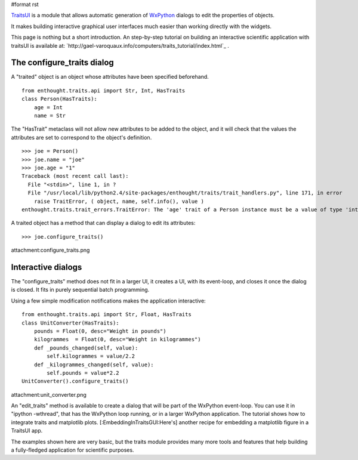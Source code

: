 #format rst

`TraitsUI <http://code.enthought.com/traits/>`_ is a module that allows automatic generation of `WxPython <http://www.wxpython.org>`_ dialogs to edit the properties of objects.

It makes building interactive graphical user interfaces much easier than working directly with the widgets.

This page is nothing but a short introduction. An step-by-step tutorial on building an interactive scientific application with traitsUI is available at: `http://gael-varoquaux.info/computers/traits_tutorial/index.html`_ .

The configure_traits dialog
===========================

A "traited" object is an object whose attributes have been specified beforehand.

::

   from enthought.traits.api import Str, Int, HasTraits
   class Person(HasTraits):
       age = Int
       name = Str

The "HasTrait" metaclass will not allow new attributes to be added to the object, and it will check that the values the attributes are set to correspond to the object's definition.

::

   >>> joe = Person()
   >>> joe.name = "joe"
   >>> joe.age = "1"
   Traceback (most recent call last):
     File "<stdin>", line 1, in ?
     File "/usr/local/lib/python2.4/site-packages/enthought/traits/trait_handlers.py", line 171, in error
       raise TraitError, ( object, name, self.info(), value )
   enthought.traits.trait_errors.TraitError: The 'age' trait of a Person instance must be a value of type 'int', but a value of 1 was specified.

A traited object has a method that can display a dialog to edit its attributes:

::

   >>> joe.configure_traits()

attachment:configure_traits.png

Interactive dialogs
===================

The "configure_traits" method does not fit in a larger UI, it creates a UI, with its event-loop, and closes it once the dialog is closed. It fits in purely sequential batch programming.

Using a few simple modification notifications makes the application interactive:

::

   from enthought.traits.api import Str, Float, HasTraits
   class UnitConverter(HasTraits):
       pounds = Float(0, desc="Weight in pounds")
       kilogrammes  = Float(0, desc="Weight in kilogrammes")
       def _pounds_changed(self, value):
           self.kilogrammes = value/2.2
       def _kilogrammes_changed(self, value):
           self.pounds = value*2.2
   UnitConverter().configure_traits()

attachment:unit_converter.png

An "edit_traits" method is available to create a dialog that will be part of the WxPython event-loop. You can use it in "ipython -wthread", that has the WxPython loop running, or in a larger WxPython  application. The tutorial shows how to integrate traits and matplotlib plots. [:EmbeddingInTraitsGUI:Here's] another recipe for embedding a matplotlib figure in a TraitsUI app.

The examples shown here are very basic, but the traits module provides many more tools and features that help building a fully-fledged application for scientific purposes.

.. ############################################################################

.. _WxPython: ../WxPython

